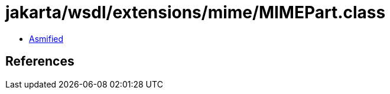 = jakarta/wsdl/extensions/mime/MIMEPart.class

 - link:MIMEPart-asmified.java[Asmified]

== References

